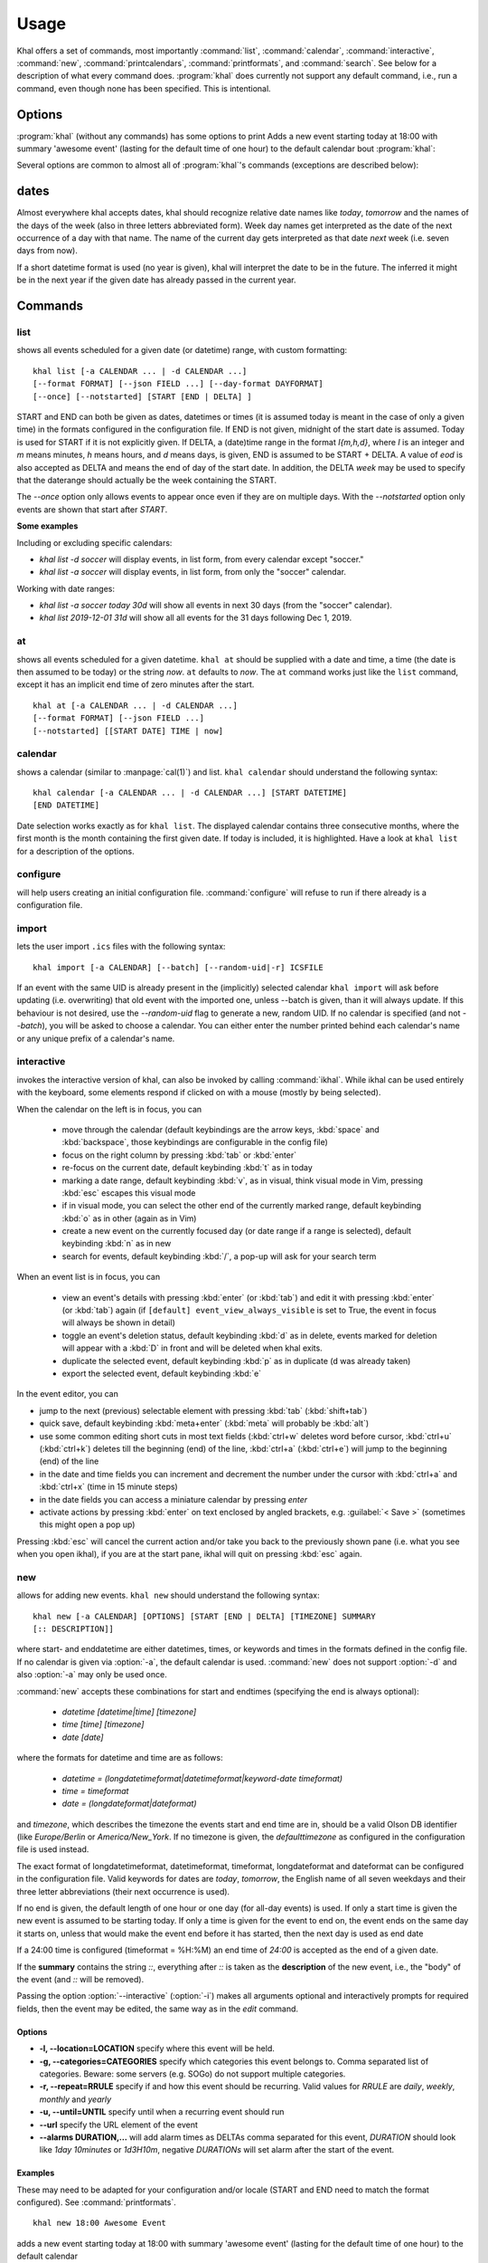 Usage
=====
Khal offers a set of commands, most importantly :command:`list`,
:command:`calendar`, :command:`interactive`, :command:`new`,
:command:`printcalendars`, :command:`printformats`, and :command:`search`. See
below for a description of what every command does. :program:`khal` does
currently not support any default command, i.e., run a command, even though none
has been specified. This is intentional.


Options
-------
:program:`khal` (without any commands) has some options to print Adds a new event starting today at 18:00 with summary 'awesome event' (lasting for the default time of one hour) to the default calendar
bout :program:`khal`:

.. option:: --version

        Prints khal's version number and exits

.. option:: -h, --help

        Prints a summary of khal's options and commands and then exits

Several options are common to almost all of :program:`khal`'s commands
(exceptions are described below):

.. option:: -v, --verbosity LVL

        Configure verbosity (e.g. print debugging information), `LVL` needs to
        be one of CRITICAL, ERROR, WARNING, INFO, or DEBUG.

.. option:: -l, --logfile LOFILE

        Use logfile `LOGFILE` for logging, default is logging to stdout.

.. option:: -c CONFIGFILE

        Use an alternate configuration file.

.. option:: -a CALENDAR

        Specify a calendar to use (which must be configured in the configuration
        file), can be used several times. Calendars not specified will be
        disregarded for this run.

.. option:: -d CALENDAR

        Specify a calendar which will be disregarded for this run, can be used
        several times.

.. option:: --color/--no-color

       :program:`khal` will detect if standard output is not a tty, e.g., you
       redirect khal's output into a file, and if so remove all
       highlighting/coloring from its output. Use :option:`--color` if you want
       to force highlighting/coloring and :option:`--no-color <--color>` if you want
       coloring always removed.


.. option:: --format FORMAT

   For all of khal's commands that print events, the formatting of that event
   can be specified with this option.  ``FORMAT`` is a template
   string, in which identifiers delimited by curly braces (`{}`) will be
   expanded to an event's properties.  ``FORMAT`` supports all formatting
   options offered by python's `str.format()`_ (as it is used internally).
   The available template options are:


   title
        The title of the event.

   description
        The description of the event.

   description-separator
        A separator: " :: " that appears when there is a description.

   uid
        The UID of the event.

   start
        The start datetime in datetimeformat.

   start-long
        The start datetime in longdatetimeformat.

   start-date
        The start date in dateformat.

   start-date-long
        The start date in longdateformat.

   start-time
        The start time in timeformat.

   end
        The end datetime in datetimeformat.

   end-long
        The end datetime in longdatetimeformat.

   end-date
        The end date in dateformat.

   end-date-long
        The end date in longdateformat.

   end-time
        The end time in timeformat.

   repeat-symbol
        A repeating symbol (loop arrow) if the event is repeating.

   alarm-symbol
        An alarm symbol (alarm clock) if the event has at least one alarm.

   location
        The event location.

   calendar
        The calendar name.

   calendar-color
        Changes the output color to the calendar's color.

   start-style
        The start time in timeformat OR an appropriate symbol.

   to-style
        A hyphen "-" or nothing such that it appropriately fits between
        start-style and end-style.

   end-style
        The end time in timeformat OR an appropriate symbol.

   start-end-time-style
        A concatenation of start-style, to-style, and end-style OR an
        appropriate symbol.

   end-necessary
        For an allday event this is an empty string unless the end date and
        start date are different. For a non-allday event this will show the
        time or the datetime if the event start and end date are different.

   end-necessary-long
        Same as end-necessary but uses datelong and datetimelong.

   status
       The status of the event (if this event has one), something like
       `CONFIRMED` or `CANCELLED`.

    status-symbol
       The status of the event as a symbol, `✓` or `✗` or `?`.

    partstat-symbol
        The participation status of the event as a symbol, `✓` or `✗` or `?`.

   cancelled
       The string `CANCELLED` (plus one blank) if the event's status is
       cancelled, otherwise nothing.

   organizer
       The organizer of the event. If the format has CN then it returns "CN (email)"
       if CN does not exist it returns just the email string. Example:
       ORGANIZER;CN=Name Surname:mailto:name@mail.com
       returns
       Name Surname (name@mail.com)
       and if it has no CN attribute it returns the last element after the colon:
       ORGANIZER;SENT-BY="mailto:toemail@mail.com":mailto:name@mail.com
       returns
       name@mail.com

   url
       The URL embedded in the event, otherwise nothing.

   url-separator
        A separator: " :: " that appears when there is a url.

   duration
       The duration of the event in terms of days, hours, months, and seconds
       (abbreviated to `d`, `h`, `m`, and `s` respectively).

   repeat-pattern
       The raw iCal recurrence rule if the event is repeating.

   all-day
       A boolean indicating whether it is an all-day event or not.

   categories
       The categories of the event.

   By default, all-day events have no times. To see a start and end time anyway simply
   add `-full` to the end of any template with start/end or duration, for instance
   `start-time` becomes `start-time-full` and will always show start and end times (instead
   of being empty for all-day events).

   In addition, there are colors: `black`, `red`, `green`, `yellow`, `blue`,
   `magenta`, `cyan`, `white` (and their bold versions: `red-bold`, etc.). There
   is also `reset`, which clears the styling, and `bold`, which is the normal
   bold.

   A few control codes are exposed.  You can access newline (`nl`), 'tab', and 'bell'.
   Control codes, such as `nl`, are best used with `--list` mode.

   Below is an example command which prints the title and description of all events today.

   ::

           khal list --format "{title} {description}"


.. option:: --json FIELD ...

   Works similar to :option:`--format`, but instead of defining a format string a JSON
   object is created for each specified field. The matching events are collected into
   a JSON array. This option accepts the following subset of :option:`--format`
   template options::

           title, description, uid, start, start-long, start-date,
           start-date-long, start-time, end, end-long, end-date,
           end-date-long, end-time, start-full, start-long-full,
           start-date-full, start-date-long-full, start-time-full,
           end-full, end-long-full, end-date-full, end-date-long-full,
           end-time-full, repeat-symbol, location, calendar,
           calendar-color, start-style, to-style, end-style,
           start-end-time-style, end-necessary, end-necessary-long,
           status, cancelled, organizer, url, duration, duration-full,
           repeat-pattern, all-day, categories


   Note that `calendar-color` will be the actual color name rather than the ANSI color code,
   and the `repeat-symbol`, `status`, and `cancelled` values will have leading/trailing
   whitespace stripped.  Additionally, if only the special value `all` is specified then
   all fields will be enabled.

   Below is an example command which prints a JSON list of objects containing the title and
   description of all events today.

    .. code-block:: console

           khal list --json title --json description


.. option:: --day-format DAYFORMAT

   works similar to :option:`--format`, but for day headings. It only has a few
   options (in addition to all the color options):

   date
        The date in dateformat.

   date-long
        The date in longdateformat.

   name
        The date's name (`Monday`, `Tuesday`,…) or `today` or `tomorrow`.

   If the `--day-format` is passed an empty string then it will not print the
   day headers (for an empty line pass in a whitespace character).



dates
-----
Almost everywhere khal accepts dates, khal should recognize relative date names
like *today*, *tomorrow* and the names of the days of the week (also in
three letters abbreviated form). Week day names get interpreted as the date of
the next occurrence of a day with that name. The name of the current day gets
interpreted as that date *next* week (i.e. seven days from now).

If a short datetime format is used (no year is given), khal will interpret the
date to be in the future. The inferred it might be in the next year if the given
date has already passed in the current year.

Commands
--------

list
****
shows all events scheduled for a given date (or datetime) range, with custom
formatting::

        khal list [-a CALENDAR ... | -d CALENDAR ...]
        [--format FORMAT] [--json FIELD ...] [--day-format DAYFORMAT]
        [--once] [--notstarted] [START [END | DELTA] ]

START and END can both be given as dates, datetimes or times (it is assumed
today is meant in the case of only a given time) in the formats configured in
the configuration file.  If END is not given, midnight of the start date is
assumed. Today is used for START if it is not explicitly given.  If DELTA, a
(date)time range in the format `I{m,h,d}`, where `I` is an integer and `m` means
minutes, `h` means hours, and `d` means days, is given, END is assumed to be
START + DELTA.  A value of `eod` is also accepted as DELTA and means the end of
day of the start date. In addition, the DELTA `week` may be used to specify that
the daterange should actually be the week containing the START.

The `--once` option only allows events to appear once even if they are on
multiple days. With the `--notstarted` option only events are shown that start
after `START`.

**Some examples**

Including or excluding specific calendars:

* `khal list -d soccer` will display events, in list form, from every calendar except "soccer."
* `khal list -a soccer` will display events, in list form, from only the "soccer" calendar.

Working with date ranges:

* `khal list -a soccer today 30d` will show all events in next 30 days (from the "soccer" calendar).
* `khal list 2019-12-01 31d` will show all all events for the 31 days following Dec 1, 2019.

at
**
shows all events scheduled for a given datetime. ``khal at`` should be supplied
with a date and time, a time (the date is then assumed to be today) or the
string *now*. ``at`` defaults to *now*. The ``at`` command works just like the
``list`` command, except it has an implicit end time of zero minutes after the
start.

::

        khal at [-a CALENDAR ... | -d CALENDAR ...]
        [--format FORMAT] [--json FIELD ...]
        [--notstarted] [[START DATE] TIME | now]

calendar
********
shows a calendar (similar to :manpage:`cal(1)`) and list. ``khal calendar``
should understand the following syntax:

::

        khal calendar [-a CALENDAR ... | -d CALENDAR ...] [START DATETIME]
        [END DATETIME]

Date selection works exactly as for ``khal list``. The displayed calendar
contains three consecutive months, where the first month is the month
containing the first given date. If today is included, it is highlighted.
Have a look at ``khal list`` for a description of the options.

configure
*********
will help users creating an initial configuration file. :command:`configure` will
refuse to run if there already is a configuration file.

import
******
lets the user import ``.ics`` files with the following syntax:

::

        khal import [-a CALENDAR] [--batch] [--random-uid|-r] ICSFILE

If an event with the same UID is already present in the (implicitly)
selected calendar ``khal import`` will ask before updating (i.e. overwriting)
that old event with the imported one, unless --batch is given, than it will
always update. If this behaviour is not desired, use the `--random-uid` flag to
generate a new, random UID.  If no calendar is specified (and not `--batch`),
you will be asked to choose a calendar. You can either enter the number printed
behind each calendar's name or any unique prefix of a calendar's name.


interactive
***********
invokes the interactive version of khal, can also be invoked by calling
:command:`ikhal`. While ikhal can be used entirely with the keyboard, some
elements respond if clicked on with a mouse (mostly by being selected).

When the calendar on the left is in focus, you can

 * move through the calendar (default keybindings are the arrow keys, :kbd:`space` and
   :kbd:`backspace`, those keybindings are configurable in the config file)
 * focus on the right column by pressing :kbd:`tab` or :kbd:`enter`
 * re-focus on the current date, default keybinding :kbd:`t` as in today
 * marking a date range, default keybinding :kbd:`v`, as in visual, think visual
   mode in Vim, pressing :kbd:`esc` escapes this visual mode
 * if in visual mode, you can select the other end of the currently marked
   range, default keybinding :kbd:`o` as in other (again as in Vim)
 * create a new event on the currently focused day (or date range if a range is
   selected), default keybinding :kbd:`n` as in new
 * search for events, default keybinding :kbd:`/`, a pop-up will ask for your
   search term

When an event list is in focus, you can

 * view an event's details with pressing :kbd:`enter` (or :kbd:`tab`) and edit it with pressing
   :kbd:`enter` (or :kbd:`tab`) again (if ``[default] event_view_always_visible`` is set to
   True, the event in focus will always be shown in detail)
 * toggle an event's deletion status, default keybinding :kbd:`d` as in delete,
   events marked for deletion will appear with a :kbd:`D` in front and will be
   deleted when khal exits.
 * duplicate the selected event, default keybinding :kbd:`p` as in duplicate
   (d was already taken)
 * export the selected event, default keybinding :kbd:`e`

In the event editor, you can

* jump to the next (previous) selectable element with pressing :kbd:`tab`
  (:kbd:`shift+tab`)
* quick save, default keybinding :kbd:`meta+enter` (:kbd:`meta` will probably be :kbd:`alt`)
* use some common editing short cuts in most text fields (:kbd:`ctrl+w` deletes word
  before cursor, :kbd:`ctrl+u` (:kbd:`ctrl+k`) deletes till the beginning (end) of the
  line, :kbd:`ctrl+a` (:kbd:`ctrl+e`) will jump to the beginning (end) of the line
* in the date and time fields you can increment and decrement the number under
  the cursor with :kbd:`ctrl+a` and :kbd:`ctrl+x` (time in 15 minute steps)
* in the date fields you can access a miniature calendar by pressing `enter`
* activate actions by pressing :kbd:`enter` on text enclosed by angled brackets, e.g.
  :guilabel:`< Save >` (sometimes this might open a pop up)

Pressing :kbd:`esc` will cancel the current action and/or take you back to the
previously shown pane (i.e. what you see when you open ikhal), if you are at the
start pane, ikhal will quit on pressing :kbd:`esc` again.


new
***
allows for adding new events. ``khal new`` should understand the following syntax:

::

    khal new [-a CALENDAR] [OPTIONS] [START [END | DELTA] [TIMEZONE] SUMMARY
    [:: DESCRIPTION]]

where start- and enddatetime are either datetimes, times, or keywords and times
in the formats defined in the config file. If no calendar is given via
:option:`-a`, the default calendar is used. :command:`new` does not support
:option:`-d` and also :option:`-a` may only be used once.

:command:`new` accepts these combinations for start and endtimes (specifying
the end is always optional):

 * `datetime [datetime|time] [timezone]`
 * `time [time] [timezone]`
 * `date [date]`

where the formats for datetime and time are as follows:

 * `datetime = (longdatetimeformat|datetimeformat|keyword-date timeformat)`
 * `time = timeformat`
 * `date = (longdateformat|dateformat)`

and `timezone`, which describes the timezone the events start and end time are
in, should be a valid Olson DB identifier (like `Europe/Berlin` or
`America/New_York`. If no timezone is given, the *defaulttimezone* as
configured in the configuration file is used instead.

The exact format of longdatetimeformat, datetimeformat, timeformat,
longdateformat and dateformat can be configured in the configuration file.
Valid keywords for dates are *today*, *tomorrow*, the English name of all seven
weekdays and their three letter abbreviations (their next occurrence is used).

If no end is given, the default length of one hour or one day (for all-day
events) is used. If only a start time is given the new event is assumed to be
starting today. If only a time is given for the event to end on, the event ends
on the same day it starts on, unless that would make the event end before it has
started, then the next day is used as end date

If a 24:00 time is configured (timeformat = %H:%M) an end time of `24:00` is
accepted as the end of a given date.

If the **summary** contains the string `::`, everything after `::` is taken as
the **description** of the new event, i.e., the "body" of the event (and `::`
will be removed).

Passing the option :option:`--interactive` (:option:`-i`) makes all arguments
optional and interactively prompts for required fields, then the event may be
edited, the same way as in the `edit` command.

Options
"""""""
* **-l, --location=LOCATION** specify where this event will be held.

* **-g, --categories=CATEGORIES** specify which categories this event belongs to.
  Comma separated list of categories. Beware: some servers (e.g. SOGo) do not support multiple categories.

* **-r, --repeat=RRULE** specify if and how this event should be recurring.
  Valid values for *RRULE* are `daily`, `weekly`, `monthly`
  and `yearly`

* **-u, --until=UNTIL** specify until when a recurring event should run

* **--url** specify the URL element of the event

* **--alarms DURATION,...** will add alarm times as DELTAs comma separated for this event,
  *DURATION* should look like `1day 10minutes` or `1d3H10m`, negative
  *DURATIONs* will set alarm after the start of the event.

Examples
""""""""
These may need to be adapted for your configuration and/or locale (START and END
need to match the format configured). See :command:`printformats`.  ::

    khal new 18:00 Awesome Event

adds a new event starting today at 18:00 with summary 'awesome event' (lasting
for the default time of one hour) to the default calendar

::

    khal new tomorrow 16:30 Coffee Break

adds a new event tomorrow at 16:30

::

    khal new 25.10. 18:00 24:00 Another Event :: with Alice and Bob

adds a new event on 25th of October lasting from 18:00 to 24:00 with an
additional description

::

    khal new -a work 26.07. Great Event -g meeting -r weekly

adds a new all day event on 26th of July to the calendar *work* in the *meeting*
category, which recurs every week.


edit
****
an interactive command for editing and deleting events using a search string

::

    khal edit [--show-past] event_search_string

the command will loop through all events that match the search string,
prompting the user to delete, or change attributes.

printcalendars
**************
prints a list of all configured calendars.


printformats
************
prints a fixed date (*2013-12-21 21:45*) in all configured date(time) formats.
This is supposed to help check if those formats are configured as intended.

search
******
search for events matching a search string and print them.  Currently, search
will print one line for every different event in a recurrence set, that is one
line for the master event, and one line for every different overwritten event.
No advanced search features are currently supported.

The command

::

    khal search party

prints all events matching `party`.

.. _str.format(): https://docs.python.org/3/library/string.html#formatstrings
